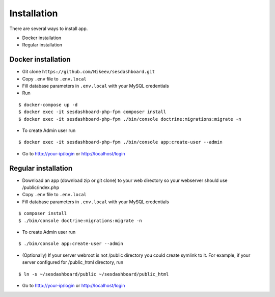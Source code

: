 .. index:: Installation

Installation
============

There are several ways to install app.

- Docker installation
- Regular installation

Docker installation
-------------------
* Git clone ``https://github.com/Nikeev/sesdashboard.git``
* Copy ``.env`` file to ``.env.local``
* Fill database parameters in ``.env.local`` with your MySQL credentials
* Run

::

$ docker-compose up -d
$ docker exec -it sesdashboard-php-fpm composer install
$ docker exec -it sesdashboard-php-fpm ./bin/console doctrine:migrations:migrate -n

* To create Admin user run

::

$ docker exec -it sesdashboard-php-fpm ./bin/console app:create-user --admin

* Go to http://your-ip/login or http://localhost/login

Regular installation
--------------------

* Download an app (download zip or git clone) to your web directory so your webserver should use /public/index.php
* Copy ``.env`` file to ``.env.local``
* Fill database parameters in ``.env.local`` with your MySQL credentials

::

$ composer install
$ ./bin/console doctrine:migrations:migrate -n

* To create Admin user run

::

$ ./bin/console app:create-user --admin

* (Optionally) If your server webroot is not /public directory you could create symlink to it. For example, if your server configured for /public_html directory, run

::

$ ln -s ~/sesdashboard/public ~/sesdashboard/public_html

* Go to http://your-ip/login or http://localhost/login

